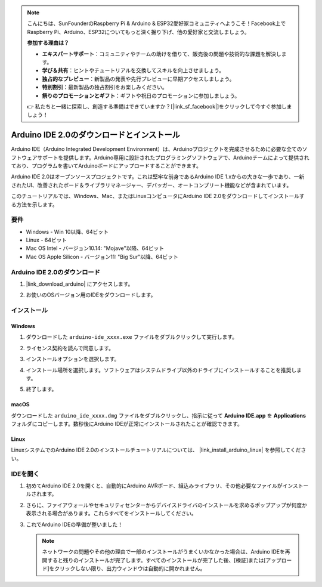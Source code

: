 .. note::

    こんにちは、SunFounderのRaspberry Pi & Arduino & ESP32愛好家コミュニティへようこそ！Facebook上でRaspberry Pi、Arduino、ESP32についてもっと深く掘り下げ、他の愛好家と交流しましょう。

    **参加する理由は？**

    - **エキスパートサポート**：コミュニティやチームの助けを借りて、販売後の問題や技術的な課題を解決します。
    - **学び＆共有**：ヒントやチュートリアルを交換してスキルを向上させましょう。
    - **独占的なプレビュー**：新製品の発表や先行プレビューに早期アクセスしましょう。
    - **特別割引**：最新製品の独占割引をお楽しみください。
    - **祭りのプロモーションとギフト**：ギフトや祝日のプロモーションに参加しましょう。

    👉 私たちと一緒に探索し、創造する準備はできていますか？[|link_sf_facebook|]をクリックして今すぐ参加しましょう！

.. _install_arduino:

Arduino IDE 2.0のダウンロードとインストール
=============================================

Arduino IDE（Arduino Integrated Development Environment）は、Arduinoプロジェクトを完成させるために必要な全てのソフトウェアサポートを提供します。Arduino専用に設計されたプログラミングソフトウェアで、Arduinoチームによって提供されており、プログラムを書いてArduinoボードにアップロードすることができます。

Arduino IDE 2.0はオープンソースプロジェクトです。これは堅牢な前身であるArduino IDE 1.xからの大きな一歩であり、一新されたUI、改善されたボード＆ライブラリマネージャー、デバッガー、オートコンプリート機能などが含まれています。

このチュートリアルでは、Windows、Mac、またはLinuxコンピュータにArduino IDE 2.0をダウンロードしてインストールする方法を示します。

要件
-------------------

* Windows - Win 10以降、64ビット
* Linux - 64ビット
* Mac OS Intel - バージョン10.14: "Mojave"以降、64ビット
* Mac OS Apple Silicon - バージョン11: "Big Sur"以降、64ビット

Arduino IDE 2.0のダウンロード
-------------------------------

1. |link_download_arduino| にアクセスします。

2. お使いのOSバージョン用のIDEをダウンロードします。

   .. image:: img/sp_001.png

インストール
------------------------------

Windows
^^^^^^^^^^^^^

1. ダウンロードした ``arduino-ide_xxxx.exe`` ファイルをダブルクリックして実行します。

2. ライセンス契約を読んで同意します。

   .. image:: img/sp_002.png

3. インストールオプションを選択します。

   .. image:: img/sp_003.png

4. インストール場所を選択します。ソフトウェアはシステムドライブ以外のドライブにインストールすることを推奨します。

   .. image:: img/sp_004.png

5. 終了します。

   .. image:: img/sp_005.png

macOS
^^^^^^^^^^^^^^^^

ダウンロードした ``arduino_ide_xxxx.dmg`` ファイルをダブルクリックし、指示に従って **Arduino IDE.app** を **Applications** フォルダにコピーします。数秒後にArduino IDEが正常にインストールされたことが確認できます。

.. image:: img/macos_install_ide.png
    :width: 800

Linux
^^^^^^^^^^^^

LinuxシステムでのArduino IDE 2.0のインストールチュートリアルについては、 |link_install_arduino_linux| を参照してください。


IDEを開く
--------------

1. 初めてArduino IDE 2.0を開くと、自動的にArduino AVRボード、組込みライブラリ、その他必要なファイルがインストールされます。

   .. image:: img/sp_901.png

2. さらに、ファイアウォールやセキュリティセンターからデバイスドライバのインストールを求めるポップアップが何度か表示される場合があります。これらすべてをインストールしてください。

   .. image:: img/sp_104.png

3. これでArduino IDEの準備が整いました！

   .. note::
     ネットワークの問題やその他の理由で一部のインストールがうまくいかなかった場合は、Arduino IDEを再開すると残りのインストールが完了します。すべてのインストールが完了した後、[検証]または[アップロード]をクリックしない限り、出力ウィンドウは自動的に開かれません。

